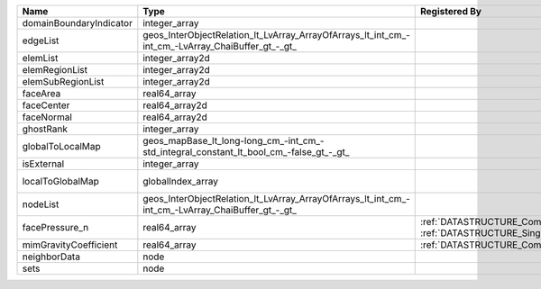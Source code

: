 

======================= ================================================================================================ ================================================================================================ ========================================================= 
Name                    Type                                                                                             Registered By                                                                                    Description                                               
======================= ================================================================================================ ================================================================================================ ========================================================= 
domainBoundaryIndicator integer_array                                                                                                                                                                                     (no description available)                                
edgeList                geos_InterObjectRelation_lt_LvArray_ArrayOfArrays_lt_int_cm_-int_cm_-LvArray_ChaiBuffer_gt_-_gt_                                                                                                  (no description available)                                
elemList                integer_array2d                                                                                                                                                                                   (no description available)                                
elemRegionList          integer_array2d                                                                                                                                                                                   (no description available)                                
elemSubRegionList       integer_array2d                                                                                                                                                                                   (no description available)                                
faceArea                real64_array                                                                                                                                                                                      (no description available)                                
faceCenter              real64_array2d                                                                                                                                                                                    (no description available)                                
faceNormal              real64_array2d                                                                                                                                                                                    (no description available)                                
ghostRank               integer_array                                                                                                                                                                                     (no description available)                                
globalToLocalMap        geos_mapBase_lt_long-long_cm_-int_cm_-std_integral_constant_lt_bool_cm_-false_gt_-_gt_                                                                                                            (no description available)                                
isExternal              integer_array                                                                                                                                                                                     (no description available)                                
localToGlobalMap        globalIndex_array                                                                                                                                                                                 Array that contains a map from localIndex to globalIndex. 
nodeList                geos_InterObjectRelation_lt_LvArray_ArrayOfArrays_lt_int_cm_-int_cm_-LvArray_ChaiBuffer_gt_-_gt_                                                                                                  (no description available)                                
facePressure_n          real64_array                                                                                     :ref:`DATASTRUCTURE_CompositionalMultiphaseHybridFVM`, :ref:`DATASTRUCTURE_SinglePhaseHybridFVM` Face pressure at the previous converged time step         
mimGravityCoefficient   real64_array                                                                                     :ref:`DATASTRUCTURE_CompositionalMultiphaseHybridFVM`                                            Mimetic gravity coefficient                               
neighborData            node                                                                                                                                                                                              :ref:`DATASTRUCTURE_neighborData`                         
sets                    node                                                                                                                                                                                              :ref:`DATASTRUCTURE_sets`                                 
======================= ================================================================================================ ================================================================================================ ========================================================= 



